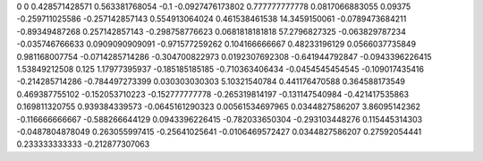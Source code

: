 0	0
0.428571428571	0.563381768054
-0.1	-0.0927476173802
0.777777777778	0.0817066883055
0.09375	-0.259711025586
-0.257142857143	0.554913064024
0.461538461538	14.3459150061
-0.0789473684211	-0.89349487268
0.257142857143	-0.298758776623
0.0681818181818	57.2796827325
-0.063829787234	-0.035746766633
0.0909090909091	-0.971577259262
0.104166666667	0.48233196129
0.0566037735849	0.981168007754
-0.0714285714286	-0.304700822973
0.0192307692308	-0.641944792847
-0.0943396226415	1.53849212508
0.125	1.17977395937
-0.185185185185	-0.710363406434
-0.0454545454545	-0.109017435416
-0.214285714286	-0.784497273399
0.030303030303	5.10321540784
0.441176470588	0.364588173549
0.469387755102	-0.152053710223
-0.152777777778	-0.265319814197
-0.131147540984	-0.421417535863
0.169811320755	0.939384339573
-0.0645161290323	0.00561534697965
0.0344827586207	3.86095142362
-0.116666666667	-0.588266644129
0.0943396226415	-0.782033650304
-0.293103448276	0.115445314303
-0.0487804878049	0.263055997415
-0.25641025641	-0.0106469572427
0.0344827586207	0.27592054441
0.233333333333	-0.212877307063
